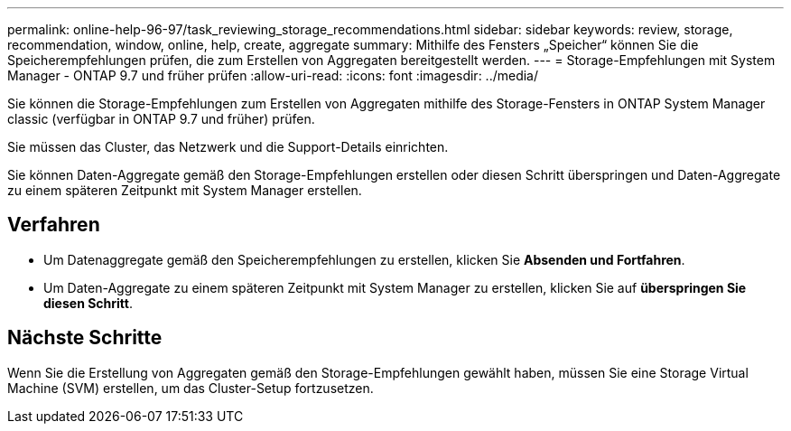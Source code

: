 ---
permalink: online-help-96-97/task_reviewing_storage_recommendations.html 
sidebar: sidebar 
keywords: review, storage, recommendation, window, online, help, create, aggregate 
summary: Mithilfe des Fensters „Speicher“ können Sie die Speicherempfehlungen prüfen, die zum Erstellen von Aggregaten bereitgestellt werden. 
---
= Storage-Empfehlungen mit System Manager - ONTAP 9.7 und früher prüfen
:allow-uri-read: 
:icons: font
:imagesdir: ../media/


[role="lead"]
Sie können die Storage-Empfehlungen zum Erstellen von Aggregaten mithilfe des Storage-Fensters in ONTAP System Manager classic (verfügbar in ONTAP 9.7 und früher) prüfen.

Sie müssen das Cluster, das Netzwerk und die Support-Details einrichten.

Sie können Daten-Aggregate gemäß den Storage-Empfehlungen erstellen oder diesen Schritt überspringen und Daten-Aggregate zu einem späteren Zeitpunkt mit System Manager erstellen.



== Verfahren

* Um Datenaggregate gemäß den Speicherempfehlungen zu erstellen, klicken Sie *Absenden und Fortfahren*.
* Um Daten-Aggregate zu einem späteren Zeitpunkt mit System Manager zu erstellen, klicken Sie auf *überspringen Sie diesen Schritt*.




== Nächste Schritte

Wenn Sie die Erstellung von Aggregaten gemäß den Storage-Empfehlungen gewählt haben, müssen Sie eine Storage Virtual Machine (SVM) erstellen, um das Cluster-Setup fortzusetzen.
